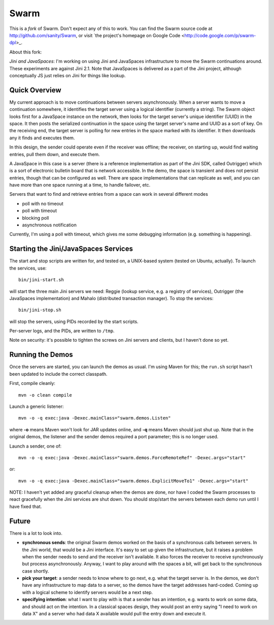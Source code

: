 Swarm
=====

This is a *fork* of Swarm. Don't expect any of this to work. You can find the Swarm source code at
http://github.com/sanity/Swarm, or visit `the project's homepage on Google Code <http://code.google.com/p/swarm-dpl>_.


About this fork:

*Jini and JavaSpaces*: I'm working on using Jini and JavaSpaces infrastructure to move the Swarm
continuations around. These experiments are against Jini 2.1. Note that JavaSpaces is delivered
as a part of the Jini project, although conceptually JS just relies on Jini for things like lookup.

Quick Overview
--------------
My current approach is to move continuations between servers asynchronously. When a server wants
to move a continuation somewhere, it identifies the target server using a logical identifier
(currently a string). The Swarm object looks first for a JavaSpace instance on the network,
then looks for the target server's unique identifier (UUID) in the space. It then posts the
serialized continuation in the space using the target server's name and UUID as a sort of key.
On the receiving end, the target server is polling for new entries in the space marked with
its identifier. It then downloads any it finds and executes them.

In this design, the sender could operate even if the receiver was offline; the receiver, on
starting up, would find waiting entries, pull them down, and execute them.

A JavaSpace in this case is a server (there is a reference implementation as part of the Jini SDK,
called Outrigger) which is a sort of electronic bulletin board that is network accessible. In the
demo, the space is transient and does not persist entries, though that can be configured as well.
There are space implementations that can replicate as well, and you can have more than one space
running at a time, to handle failover, etc.

Servers that want to find and retrieve entries from a space can work in several different modes

- poll with no timeout
- poll with timeout
- blocking poll
- asynchronous notification

Currently, I'm using a poll with timeout, which gives me some debugging information (e.g. something is happening).


Starting the Jini/JavaSpaces Services
-------------------------------------

The start and stop scripts are written for, and tested on, a UNIX-based system (tested on Ubuntu, actually).
To launch the services, use::

  bin/jini-start.sh

will start the three main Jini servers we need: Reggie (lookup service, e.g. a registry of services), Outrigger
(the JavaSpaces implementation) and Mahalo (distributed transaction manager). To stop the services::

  bin/jini-stop.sh

will stop the servers, using PIDs recorded by the start scripts.

Per-server logs, and the PIDs, are written to ``/tmp``.

Note on security: it's possible to tighten the screws on Jini servers and clients, but I haven't done so yet. 


Running the Demos
-----------------
Once the servers are started, you can launch the demos as usual. I'm using Maven for this; the
``run.sh`` script hasn't been updated to include the correct classpath.

First, compile cleanly::

  mvn -o clean compile

Launch a generic listener::

  mvn -o -q exec:java -Dexec.mainClass="swarm.demos.Listen"

where **-o** means Maven won't look for JAR updates online, and **-q** means Maven should just shut up. Note that in the original demos, the listener and the sender demos required a port parameter; this is no longer used.

Launch a sender, one of::

  mvn -o -q exec:java -Dexec.mainClass="swarm.demos.ForceRemoteRef" -Dexec.args="start"

or::

  mvn -o -q exec:java -Dexec.mainClass="swarm.demos.ExplicitMoveTo1" -Dexec.args="start"


NOTE: I haven't yet added any graceful cleanup when the demos are done, nor have I coded the Swarm processes to react gracefully when the Jini services are shut down. You should stop/start the servers between each demo run until I have fixed that.


Future
------
There is a lot to look into.

- **synchronous sends**: the original Swarm demos worked on the basis of a synchronous calls between servers. In the Jini world, that would be a Jini interface. It's easy to set up given the infrastructure, but it raises a problem when the sender needs to send and the receiver isn't available. It also forces the receiver to receive synchronously but process asynchronously. Anyway, I want to play around with the spaces a bit, will get back to the synchronous case shortly.

- **pick your target**: a sender needs to know where to go next, e.g. what the target server is. In the demos, we don't have any infrastructure to map data to a server, so the demos have the target addresses hard-coded. Coming up with a logical scheme to identify servers would be a next step.

- **specifying intention**: what I want to play with is that a sender has an intention, e.g. wants to work on some data, and should act on the intention. In a classical spaces design, they would post an entry saying "I need to work on data X" and a server who had data X available would pull the entry down and execute it.

